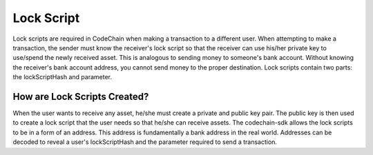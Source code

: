 .. _lock-script:

#############################
Lock Script
#############################
Lock scripts are required in CodeChain when making a transaction to a different user. When attempting to
make a transaction, the sender must know the receiver's lock script so that the receiver can use his/her
private key to use/spend the newly received asset. This is analogous to sending money to someone's bank
account. Without knowing the receiver's bank account address, you cannot send money to the proper destination.
Lock scripts contain two parts: the lockScriptHash and parameter.

.. image:: script-order.png
    :width: 960px
    :height: 540px
    :scale: 75 %

How are Lock Scripts Created?
==============================
When the user wants to receive any asset, he/she must create a private and public key pair.
The public key is then used to create a lock script that the user needs so that he/she can
receive assets. The codechain-sdk allows the lock scripts to be in a form of an address. This
address is fundamentally a bank address in the real world. Addresses can be decoded to reveal
a user's lockScriptHash and the parameter required to send a transaction.
